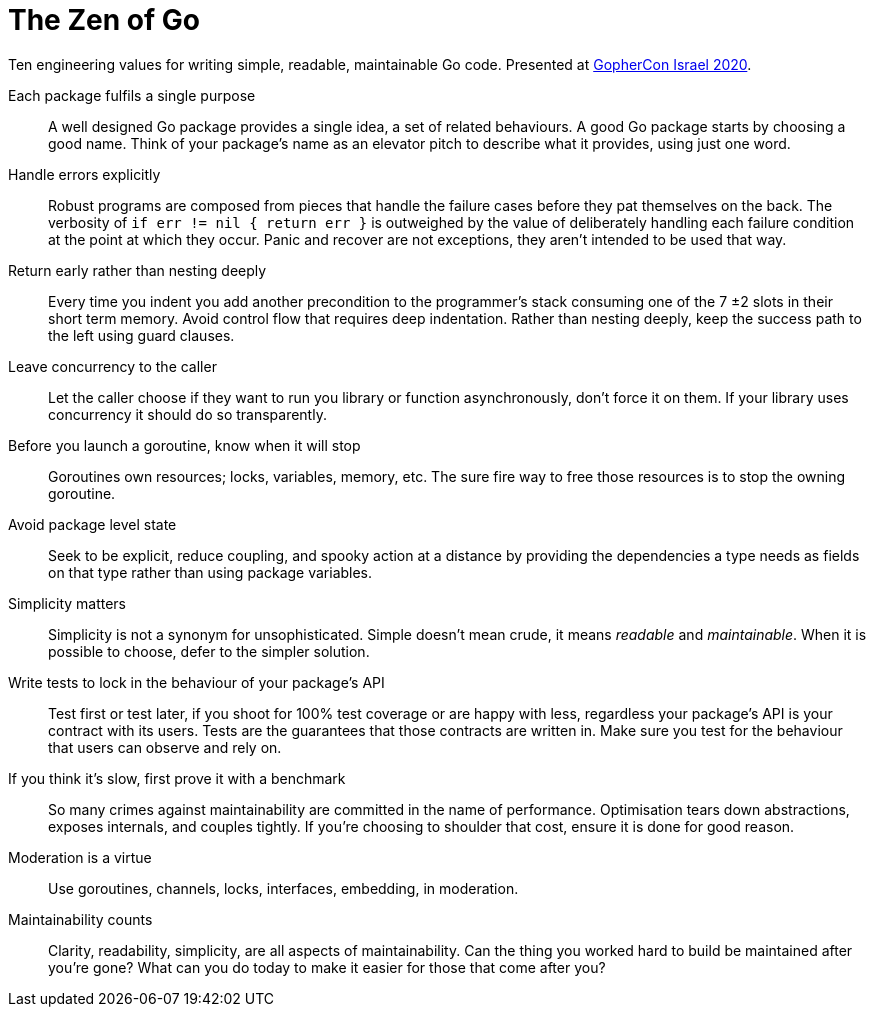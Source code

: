 = The Zen of Go
:doctype: article
:docinfo: private

// please use semantic linefeeds
// https://rhodesmill.org/brandon/2012/one-sentence-per-line/

[.lead]
Ten engineering values for writing simple, readable, maintainable Go code.
Presented at http://gophercon.org.il[GopherCon Israel 2020].

Each package fulfils a single purpose::
A well designed Go package provides a single idea, a set of related behaviours.
A good Go package starts by choosing a good name.
Think of your package's name as an elevator pitch to describe what it provides, using just one word.

Handle errors explicitly::
Robust programs are composed from pieces that handle the failure cases before they pat themselves on the back. 
The verbosity of `if err != nil { return err }` is outweighed by the value of deliberately handling each failure condition at the point at which they occur.
Panic and recover are not exceptions, they aren't intended to be used that way.

Return early rather than nesting deeply::
Every time you indent you add another precondition to the programmer's stack consuming one of the 7 ±2 slots in their short term memory.
Avoid control flow that requires deep indentation.
Rather than nesting deeply, keep the success path to the left using guard clauses.

Leave concurrency to the caller::
Let the caller choose if they want to run you library or function asynchronously, don't force it on them. If your library uses concurrency it should do so transparently.

Before you launch a goroutine, know when it will stop::
Goroutines own resources; locks, variables, memory, etc.
The sure fire way to free those resources is to stop the owning goroutine. 

Avoid package level state::
Seek to be explicit, reduce coupling, and spooky action at a distance by providing the dependencies a type needs as fields on that type rather than using package variables.

Simplicity matters::
Simplicity is not a synonym for unsophisticated.
Simple doesn't mean crude, it means _readable_ and _maintainable_.
When it is possible to choose, defer to the simpler solution.

Write tests to lock in the behaviour of your package's API::
Test first or test later, if you shoot for 100% test coverage or are happy with less, regardless your package's API is your contract with its users.
Tests are the guarantees that those contracts are written in.
Make sure you test for the behaviour that users can observe and rely on. 

If you think it's slow, first prove it with a benchmark::
So many crimes against maintainability are committed in the name of performance.
Optimisation tears down abstractions, exposes internals, and couples tightly.
If you're choosing to shoulder that cost, ensure it is done for good reason.

Moderation is a virtue::
Use goroutines, channels, locks, interfaces, embedding, in moderation.

Maintainability counts::
Clarity, readability, simplicity, are all aspects of maintainability.
Can the thing you worked hard to build be maintained after you’re gone?
What can you do today to make it easier for those that come after you?

// Why ten items?
// Because nine is divisible by three and 11 is a prime number.
// If you feel strongly that an 11th entry is needed, first you have to remove an existing entry.
